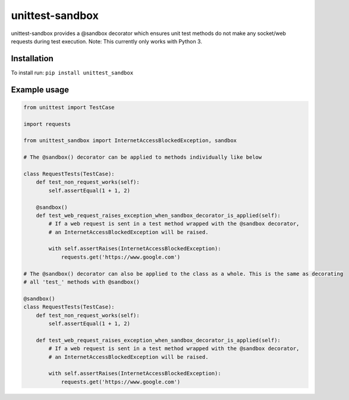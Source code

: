 unittest-sandbox
================

unittest-sandbox provides a @sandbox decorator which ensures unit test
methods do not make any socket/web requests during test execution. Note:
This currently only works with Python 3.

Installation
------------

To install run: ``pip install unittest_sandbox``

Example usage
-------------

.. code:: python

    from unittest import TestCase

    import requests

    from unittest_sandbox import InternetAccessBlockedException, sandbox

    # The @sandbox() decorator can be applied to methods individually like below

    class RequestTests(TestCase):
        def test_non_request_works(self):
            self.assertEqual(1 + 1, 2)

        @sandbox()
        def test_web_request_raises_exception_when_sandbox_decorator_is_applied(self):
            # If a web request is sent in a test method wrapped with the @sandbox decorator,
            # an InternetAccessBlockedException will be raised.

            with self.assertRaises(InternetAccessBlockedException):
                requests.get('https://www.google.com')

    # The @sandbox() decorator can also be applied to the class as a whole. This is the same as decorating
    # all 'test_' methods with @sandbox()

    @sandbox()
    class RequestTests(TestCase):
        def test_non_request_works(self):
            self.assertEqual(1 + 1, 2)

        def test_web_request_raises_exception_when_sandbox_decorator_is_applied(self):
            # If a web request is sent in a test method wrapped with the @sandbox decorator,
            # an InternetAccessBlockedException will be raised.

            with self.assertRaises(InternetAccessBlockedException):
                requests.get('https://www.google.com')


